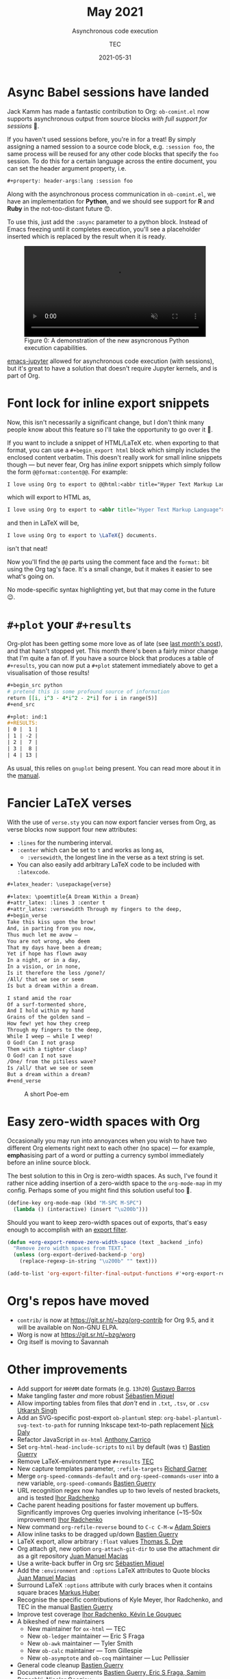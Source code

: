 #+title: May 2021
#+subtitle: Asynchronous code execution
#+author: TEC
#+date: 2021-05-31

* Async Babel sessions have landed

Jack Kamm has made a fantastic contribution to Org: =ob-comint.el= now supports
asynchronous output from source blocks /with full support for sessions/ 🎉.

If you haven't used sessions before, you're in for a treat! By simply assigning
a named session to a source code block, e.g. =:session foo=, the same process will
be reused for any other code blocks that specify the =foo= session. To do this for
a certain language across the entire document, you can set the header argument
property, i.e.
#+begin_src org
,#+property: header-args:lang :session foo
#+end_src

Along with the asynchronous process communication in =ob-comint.el=, we have an
implementation for *Python*, and we should see support for *R* and *Ruby* in the
not-too-distant future 😍.

To use this, just add the =:async= parameter to a python block. Instead of Emacs
freezing until it completes execution, you'll see a placeholder inserted which is
replaced by the result when it is ready.

#+begin_export html
<figure>
  <video width="100%" height="auto" autoplay loop muted class="doom-one">
    <source src="figures/org-async-python-demo.mp4" type="video/mp4" />
  </video>
  <figcaption>
    <span class="figure-number">Figure 0:</span>
    A demonstration of the new asyncronous Python execution capabilities.
  </figcaption>
</figure>
#+end_export

[[https://github.com/nnicandro/emacs-jupyter][emacs-jupyter]] allowed for asynchronous code execution (with sessions), but it's
great to have a solution that doesn't require Jupyter kernels, and is part of
Org.

* Font lock for inline export snippets

Now, this isn't necessarily a significant change, but I don't think many people
know about this feature so I'll take the opportunity to go over it 🙂.

If you want to include a snippet of HTML/LaTeX etc. when exporting to that
format, you can use a =#+begin_export html= block which simply includes the
enclosed content verbatim. This doesn't really work for small inline snippets
though --- but never fear, Org has /inline/ export snippets which simply follow the
form src_org{@@format:content@@}. For example:

#+begin_src org
I love using Org to export to @@html:<abbr title="Hyper Text Markup Language">HTML</abbr>@@ @@latex:\LaTeX{}@@ documents.
#+end_src
which will export to HTML as,
#+begin_src html
I love using Org to export to <abbr title="Hyper Text Markup Language">HTML</abbr> documents.
#+end_src
and then in LaTeX will be,
#+begin_src LaTeX
I love using Org to export to \LaTeX{} documents.
#+end_src
isn't that neat!

Now you'll find the =@@= parts using the comment face and the =format:= bit using the
Org tag's face. It's a small change, but it makes it easier to see what's going on.

No mode-specific syntax highlighting yet, but that may come in the future 😉.

* =#+plot= your =#+results=

Org-plot has been getting some more love as of late (see [[file:2021-04-30-export-plot.org][last month's post]]), and
that hasn't stopped yet. This month there's been a fairly minor change that I'm
quite a fan of. If you have a source block that produces a table of =#+results=, you
can now put a =#+plot= statement immediately above to get a visualisation of those
results!

#+begin_src org
,#+begin_src python
# pretend this is some profound source of information
return [[i, i^3 - 4*i^2 - 2*i] for i in range(5)]
,#+end_src

,#+plot: ind:1
,#+RESULTS:
| 0 |  1 |
| 1 | -2 |
| 2 |  7 |
| 3 |  8 |
| 4 | 13 |
#+end_src

As usual, this relies on =gnuplot= being present. You can read more
about it in the [[https://orgmode.org/manual/Org-Plot.html][manual]].

* Fancier LaTeX verses

With the use of =verse.sty= you can now export fancier verses from Org, as verse
blocks now support four new attributes:
+ =:lines= for the numbering interval.
+ =:center= which can be set to =t= and works as long as,
  - =:versewidth=, the longest line in the verse as a text string is set.
+ You can also easily add arbitrary LaTeX code to be included with =:latexcode=.

#+begin_src org
,#+latex_header: \usepackage{verse}

,#+latex: \poemtitle{A Dream Within a Dream}
,#+attr_latex: :lines 3 :center t
,#+attr_latex: :versewidth Through my fingers to the deep,
,#+begin_verse
Take this kiss upon the brow!
And, in parting from you now,
Thus much let me avow —
You are not wrong, who deem
That my days have been a dream;
Yet if hope has flown away
In a night, or in a day,
In a vision, or in none,
Is it therefore the less /gone?/
/All/ that we see or seem
Is but a dream within a dream.

I stand amid the roar
Of a surf-tormented shore,
And I hold within my hand
Grains of the golden sand —
How few! yet how they creep
Through my fingers to the deep,
While I weep — while I weep!
O God! Can I not grasp
Them with a tighter clasp?
O God! can I not save
/One/ from the pitiless wave?
Is /all/ that we see or seem
But a dream within a dream?
,#+end_verse
#+end_src

#+caption: A short Poe-em
#+attr_html: :class invertible
[[file:figures/org-verses-example-poem-dream-within-dream.png]]

* Easy zero-width spaces with Org

Occasionally you may run into annoyances when you wish to have two different Org
elements right next to each other (no space) --- for example, *emph*​asising part of
a word or putting a currency symbol immediately before an inline source block.

The best solution to this in Org is zero-width spaces. As such, I've found it
rather nice adding insertion of a zero-width space to the ~org-mode-map~ in my
config. Perhaps some of you might find this solution useful too 🙂.

#+begin_src emacs-lisp
(define-key org-mode-map (kbd "M-SPC M-SPC")
  (lambda () (interactive) (insert "\u200b")))
#+end_src

Should you want to keep zero-width spaces out of exports, that's easy enough to
accomplish with an [[https://orgmode.org/manual/Advanced-Export-Configuration.html][export filter]].

#+begin_src emacs-lisp
(defun +org-export-remove-zero-width-space (text _backend _info)
  "Remove zero width spaces from TEXT."
  (unless (org-export-derived-backend-p 'org)
    (replace-regexp-in-string "\u200b" "" text)))

(add-to-list 'org-export-filter-final-output-functions #'+org-export-remove-zero-width-space t)
#+end_src

* Org's repos have moved
+ =contrib/= is now at https://git.sr.ht/~bzg/org-contrib for Org 9.5, and it will
  be available on Non-GNU ELPA.
+ Worg is now at https://git.sr.ht/~bzg/worg
+ Org itself is moving to Savannah

* Other improvements
+ Add support for =HHhMM= date formats (e.g. =13h20=) _Gustavo Barros_
+ Make tangling faster /and/ more robust _Sébastien Miquel_
+ Allow importing tables from files that /don't/ end in =.txt=, =.tsv=, or =.csv=
  _Utkarsh Singh_
+ Add an SVG-specific post-export =ob-plantuml= step:
  ~org-babel-plantuml-svg-text-to-path~ for running Inkscape text-to-path
  replacement _Nick Daly_
+ Refactor JavaScript in =ox-html= _Anthony Carrico_
+ Set ~org-html-head-include-scripts~ to ~nil~ by default (was ~t~) _Bastien Guerry_
+ Remove LaTeX-environment type =#+results= _TEC_
+ New capture templates parameter, =:refile-targets= _Richard Garner_
+ Merge ~org-speed-commands-default~ and ~org-speed-commands-user~ into a new
  variable, ~org-speed-commands~ _Bastien Guerry_
+ URL recognition regex now handles up to two levels of nested brackets, and is
  tested _Ihor Radchenko_
+ Cache parent heading positions for faster movement up buffers. Significantly
  improves Org queries involving inheritance (~15-50x improvement) _Ihor Radchenko_
+ New command ~org-refile-reverse~ bound to =C-c C-M-w= _Adam Spiers_
+ Allow inline tasks to be dragged up/down _Bastien Guerry_
+ LaTeX export, allow arbitrary =:float= values _Thomas S. Dye_
+ Org attach git, new option ~org-attach-git-dir~ to use the attachment dir as a
  git repository _Juan Manuel Macías_
+ Use a write-back buffer in Org src _Sébastien Miquel_
+ Add the =:environment= and =:options= LaTeX attributes to Quote blocks _Juan Manuel Macias_
+ Surround LaTeX =:options= attribute with curly braces when it contains square
  braces _Markus Huber_
+ Recognise the specific contributions of Kyle Meyer, Ihor Radchenko, and TEC in
  the manual _Bastien Guerry_
+ Improve test coverage _Ihor Radchenko, Kévin Le Gouguec_
+ A bikeshed of new maintainers
  - New maintainer for =ox-html= --- TEC
  - New =ob-ledger= maintainer --- Eric S Fraga
  - New =ob-awk= maintainer --- Tyler Smith
  - New =ob-calc= maintainer --- Tom Gillespie
  - New =ob-asymptote= and =ob-coq= maintainer --- Luc Pellissier
+ General code cleanup _Bastien Guerry_
+ Documentation improvements _Bastien Guerry, Eric S Fraga, Samim Pezeshki,
  Nicolar Goaziou_

* Bugfixes
+ Make =ob-gnuplot= work on remote systems _Ihor Radchenko_
+ Stop =M-x org-toggle-link-display= from affecting emphasis markers _Bastien Guerry_
+ Inserting a heading before a headline _Bastien Guerry_
+ Perform ~org-entry-put~ in a read-only buffer _Ihor Radchenko_
+ Emacs 24 compatibility for =ob-C= and ~org-agenda-show-new-time~ _Kyle Meyer_
+ Maintain Org's keybindings when ~visual-line-mode~ active _Bastien Guerry_
+ Keep track of start of region beginning in ~org-table-wrap-region~ _Bastien Guerry_
+ Ensure correct visibility when unfolding subtree _Bastien Guerry_
+ Corner case in ~org--backwards-paragaph-once~ _Bastien Guerry_
+ Some byte compiler silencing _Kyle Meyer_
+ Make tags filtering case-sensitive _Bastien Guerry_
+ =C-c C-c= on a =#+plot= line can no longer cause an error _Bastien Guerry_
+ Ensure consistent position-translation in =org-src= by using point for position
  instead of column _TEC_
+ Prevent =ob-sql= from getting stuck on an error _Ivan Sokolov_
+ Make =org-columns= respect ~global-visual-line-mode~, and simplify tag scanning
  _Nick Savage_
+ Don't fontify =::= in headlines as description item _Ihor Radchenko_
+ Handle a few corner-cases in =ob-R= _Jeremie Juste_
+ Many fixes to ~org-indent-line~ _Bastien Guerry_
+ Make headline numbering consistent with TOC _Mingkai Dong_
+ Allow read-only tangling again, and ensure the correct filename is used _Sébastien Miquel_
+ Fix edge case when converting durations to minutes _Nicolas Goaziou_
+ Make org-refile work in non-file-visiting buffers _Bastien Guerry_
+ Be more rigorous in ~org-sort-remove-invisible~ _Nicolas Goaziou_
+ Don't update checkbox stats when heading has =todo= =COOKIE_DATA= _Bastien Guerry_
+ Don't recognise a lone =:END:= to be forming a drawer _Nicolas Goaziou_
+ Allow new footnotes in empty table cells _Nicolas Goaziou_
